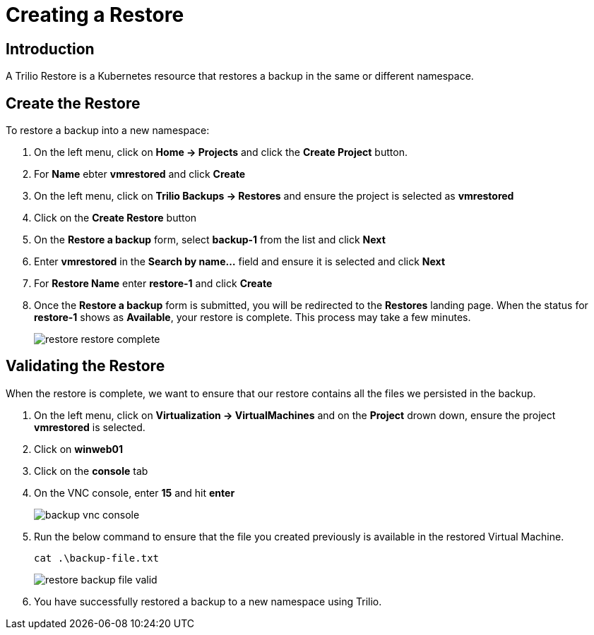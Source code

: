 = Creating a Restore

== Introduction

A Trilio Restore is a Kubernetes resource that restores a backup in the same or different namespace.

== Create the Restore
To restore a backup into a new namespace:

. On the left menu, click on *Home -> Projects* and click the *Create Project* button.
. For *Name* ebter *vmrestored* and click *Create*
. On the left menu, click on *Trilio Backups -> Restores* and ensure the project is selected as *vmrestored*
. Click on the *Create Restore* button
. On the *Restore a backup* form, select *backup-1* from the list and click *Next*
. Enter *vmrestored* in the *Search by name...* field and ensure it is selected and click *Next*
. For *Restore Name* enter *restore-1* and click *Create*
. Once the *Restore a backup* form is submitted, you will be redirected to the *Restores* landing page. When the status for *restore-1* shows as *Available*, your restore is complete.  This process may take a few minutes.
+
image::restore-restore-complete.png[]

== Validating the Restore
When the restore is complete, we want to ensure that our restore contains all the files we persisted in the backup.

. On the left menu, click on *Virtualization -> VirtualMachines* and on the *Project* drown down, ensure the project *vmrestored* is selected.
. Click on *winweb01*
. Click on the *console* tab
. On the VNC console, enter *15* and hit *enter*
+
image::backup-vnc-console.png[]
+
. Run the below command to ensure that the file you created previously is available in the restored Virtual Machine.
+
[source,sh,role=execute]
----
cat .\backup-file.txt
----
+
image::restore-backup-file-valid.png[]
+
. You have successfully restored a backup to a new namespace using Trilio.